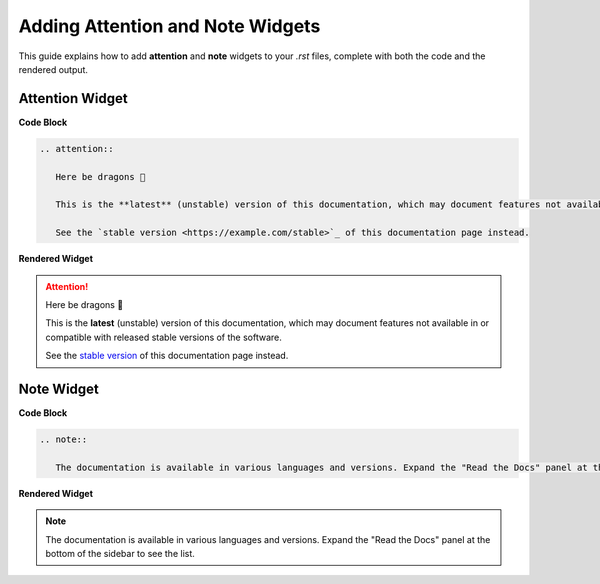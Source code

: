 Adding Attention and Note Widgets
=================================

This guide explains how to add **attention** and **note** widgets to your `.rst` files, complete with both the code and the rendered output.

Attention Widget
-----------------

**Code Block**

.. code-block:: rst

   .. attention::

      Here be dragons 🐉

      This is the **latest** (unstable) version of this documentation, which may document features not available in or compatible with released stable versions of the software.

      See the `stable version <https://example.com/stable>`_ of this documentation page instead.

**Rendered Widget**

.. attention::

   Here be dragons 🐉

   This is the **latest** (unstable) version of this documentation, which may document features not available in or compatible with released stable versions of the software.

   See the `stable version <https://example.com/stable>`_ of this documentation page instead.

Note Widget
-----------

**Code Block**

.. code-block:: rst

   .. note::

      The documentation is available in various languages and versions. Expand the "Read the Docs" panel at the bottom of the sidebar to see the list.

**Rendered Widget**

.. note::

   The documentation is available in various languages and versions. Expand the "Read the Docs" panel at the bottom of the sidebar to see the list.
